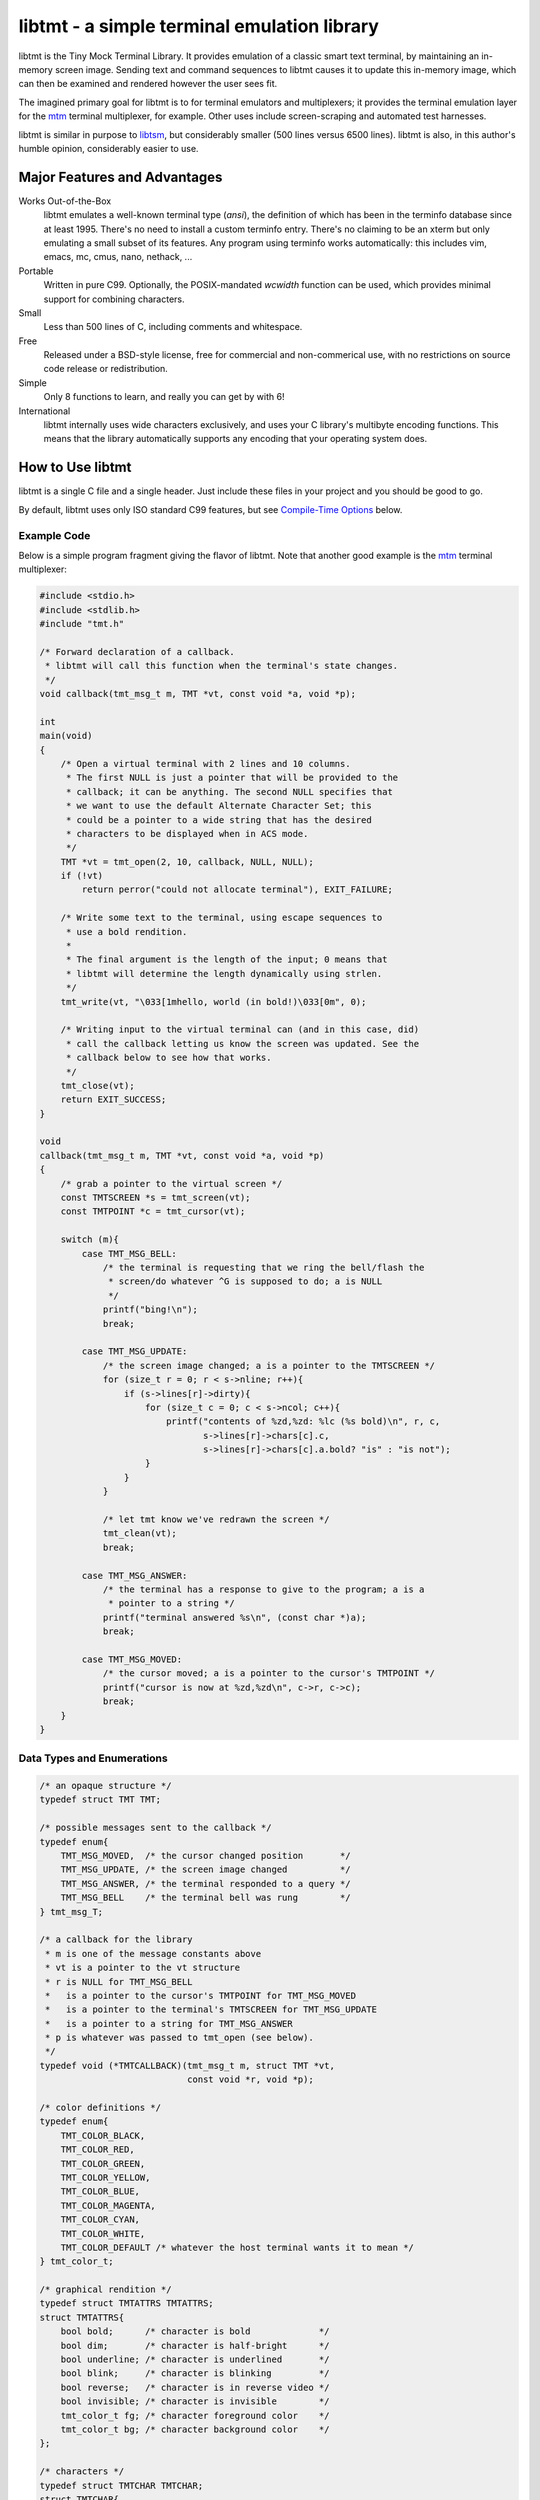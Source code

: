 
============================================
libtmt - a simple terminal emulation library
============================================

libtmt is the Tiny Mock Terminal Library.  It provides emulation of a classic
smart text terminal, by maintaining an in-memory screen image.  Sending text
and command sequences to libtmt causes it to update this in-memory image,
which can then be examined and rendered however the user sees fit.

The imagined primary goal for libtmt is to for terminal emulators and
multiplexers; it provides the terminal emulation layer for the `mtm`_
terminal multiplexer, for example. Other uses include screen-scraping and
automated test harnesses.

libtmt is similar in purpose to `libtsm`_, but considerably smaller (500
lines versus 6500 lines). libtmt is also, in this author's humble opinion,
considerably easier to use.

.. _`mtm`: https://github.com/deadpixi/mtm
.. _`libtsm`: https://www.freedesktop.org/wiki/Software/kmscon/libtsm/

Major Features and Advantages
=============================

Works Out-of-the-Box
    libtmt emulates a well-known terminal type (`ansi`), the definition of
    which has been in the terminfo database since at least 1995.  There's no
    need to install a custom terminfo entry.  There's no claiming to be an
    xterm but only emulating a small subset of its features. Any program
    using terminfo works automatically: this includes vim, emacs, mc,
    cmus, nano, nethack, ...

Portable
    Written in pure C99.
    Optionally, the POSIX-mandated `wcwidth` function can be used, which
    provides minimal support for combining characters.

Small
    Less than 500 lines of C, including comments and whitespace.

Free
    Released under a BSD-style license, free for commercial and
    non-commerical use, with no restrictions on source code release or
    redistribution.

Simple
    Only 8 functions to learn, and really you can get by with 6!

International
    libtmt internally uses wide characters exclusively, and uses your C
    library's multibyte encoding functions.
    This means that the library automatically supports any encoding that
    your operating system does.

How to Use libtmt
=================

libtmt is a single C file and a single header.  Just include these files
in your project and you should be good to go.

By default, libtmt uses only ISO standard C99 features,
but see `Compile-Time Options`_ below.

Example Code
------------

Below is a simple program fragment giving the flavor of libtmt.
Note that another good example is the `mtm`_ terminal multiplexer:

.. _`mtm`: https://github.com/deadpixi/mtm

.. code:: c


    #include <stdio.h>
    #include <stdlib.h>
    #include "tmt.h"

    /* Forward declaration of a callback.
     * libtmt will call this function when the terminal's state changes.
     */
    void callback(tmt_msg_t m, TMT *vt, const void *a, void *p);

    int
    main(void)
    {
        /* Open a virtual terminal with 2 lines and 10 columns.
         * The first NULL is just a pointer that will be provided to the
         * callback; it can be anything. The second NULL specifies that
         * we want to use the default Alternate Character Set; this
         * could be a pointer to a wide string that has the desired
         * characters to be displayed when in ACS mode.
         */
        TMT *vt = tmt_open(2, 10, callback, NULL, NULL);
        if (!vt)
            return perror("could not allocate terminal"), EXIT_FAILURE;

        /* Write some text to the terminal, using escape sequences to
         * use a bold rendition.
         *
         * The final argument is the length of the input; 0 means that
         * libtmt will determine the length dynamically using strlen.
         */
        tmt_write(vt, "\033[1mhello, world (in bold!)\033[0m", 0);

        /* Writing input to the virtual terminal can (and in this case, did)
         * call the callback letting us know the screen was updated. See the
         * callback below to see how that works.
         */
        tmt_close(vt);
        return EXIT_SUCCESS;
    }

    void
    callback(tmt_msg_t m, TMT *vt, const void *a, void *p)
    {
        /* grab a pointer to the virtual screen */
        const TMTSCREEN *s = tmt_screen(vt);
        const TMTPOINT *c = tmt_cursor(vt);

        switch (m){
            case TMT_MSG_BELL:
                /* the terminal is requesting that we ring the bell/flash the
                 * screen/do whatever ^G is supposed to do; a is NULL
                 */
                printf("bing!\n");
                break;

            case TMT_MSG_UPDATE:
                /* the screen image changed; a is a pointer to the TMTSCREEN */
                for (size_t r = 0; r < s->nline; r++){
                    if (s->lines[r]->dirty){
                        for (size_t c = 0; c < s->ncol; c++){
                            printf("contents of %zd,%zd: %lc (%s bold)\n", r, c,
                                   s->lines[r]->chars[c].c,
                                   s->lines[r]->chars[c].a.bold? "is" : "is not");
                        }
                    }
                }

                /* let tmt know we've redrawn the screen */
                tmt_clean(vt);
                break;

            case TMT_MSG_ANSWER:
                /* the terminal has a response to give to the program; a is a
                 * pointer to a string */
                printf("terminal answered %s\n", (const char *)a);
                break;

            case TMT_MSG_MOVED:
                /* the cursor moved; a is a pointer to the cursor's TMTPOINT */
                printf("cursor is now at %zd,%zd\n", c->r, c->c);
                break;
        }
    }

Data Types and Enumerations
---------------------------

.. code:: c

    /* an opaque structure */
    typedef struct TMT TMT;

    /* possible messages sent to the callback */
    typedef enum{
        TMT_MSG_MOVED,  /* the cursor changed position       */
        TMT_MSG_UPDATE, /* the screen image changed          */
        TMT_MSG_ANSWER, /* the terminal responded to a query */
        TMT_MSG_BELL    /* the terminal bell was rung        */
    } tmt_msg_T;

    /* a callback for the library
     * m is one of the message constants above
     * vt is a pointer to the vt structure
     * r is NULL for TMT_MSG_BELL
     *   is a pointer to the cursor's TMTPOINT for TMT_MSG_MOVED
     *   is a pointer to the terminal's TMTSCREEN for TMT_MSG_UPDATE
     *   is a pointer to a string for TMT_MSG_ANSWER
     * p is whatever was passed to tmt_open (see below).
     */
    typedef void (*TMTCALLBACK)(tmt_msg_t m, struct TMT *vt,
                                const void *r, void *p);

    /* color definitions */
    typedef enum{
        TMT_COLOR_BLACK,
        TMT_COLOR_RED,
        TMT_COLOR_GREEN,
        TMT_COLOR_YELLOW,
        TMT_COLOR_BLUE,
        TMT_COLOR_MAGENTA,
        TMT_COLOR_CYAN,
        TMT_COLOR_WHITE,
        TMT_COLOR_DEFAULT /* whatever the host terminal wants it to mean */
    } tmt_color_t;

    /* graphical rendition */
    typedef struct TMTATTRS TMTATTRS;
    struct TMTATTRS{
        bool bold;      /* character is bold             */
        bool dim;       /* character is half-bright      */
        bool underline; /* character is underlined       */
        bool blink;     /* character is blinking         */
        bool reverse;   /* character is in reverse video */
        bool invisible; /* character is invisible        */
        tmt_color_t fg; /* character foreground color    */
        tmt_color_t bg; /* character background color    */
    };

    /* characters */
    typedef struct TMTCHAR TMTCHAR;
    struct TMTCHAR{
        wchar_t  c; /* the character */
        TMTATTRS a; /* its rendition */
    };

    /* a position on the screen; upper left corner is 0,0 */
    typedef struct TMTPOINT TMTPOINT;
    struct TMTPOINT{
        size_t r; /* row    */
        size_t c; /* column */
    };

    /* a line of characters on the screen;
     * every line is always as wide as the screen
     */
    typedef struct TMTLINE TMTLINE;
    struct TMTLINE{
        bool dirty;     /* line has changed since it was last drawn */
        TMTCHAR chars;  /* the contents of the line                 */
    };

    /* a virtual terminal screen image */
    typedef struct TMTSCREEN TMTSCREEN;
    struct TMTSCREEN{
        size_t nline;    /* number of rows          */
        size_t ncol;     /* number of columns       */
        TMTLINE **lines; /* the lines on the screen */
    };

Functions
---------

`TMT *tmt_open(size_t nrows, size_t ncols, TMTCALLBACK cb, VOID *p, const wchar *acs);`
    Creates a new virtual terminal, with `nrows` rows and `ncols` columns.
    The callback `cb` will be called on updates, and passed `p` as a final
    argument. See the definition of `tmt_msg_t` above for possible values
    of each argument to the callback.

    Terminals must have a size of at least two rows and two columns.

    `acs` specifies the characters to use when in Alternate Character Set
    (ACS) mode. The default string is::

         L"><^v#+:o##+++++~---_++++|<>*!fo"

    See `Alternate Character Set`_ for more information.

    Note that the callback must be ready to be called immediately, as
    it will be called after initialization of the terminal is done, but
    before the call to `tmt_open` returns.

`void tmt_close(TMT *vt)`
    Close and free all resources associated with `vt`.

`bool tmt_dirty(const TMT *vt)`
    Returns true if `vt` has been modified since it was last drawn.
    It is not usually necessary to call this function, as the callback
    provided to `tmt_open` will be called with `TMT_MSG_UPDATE` whenever
    `vt` is updated.

`bool tmt_resize(TMT *vt, size_t nrows, size_t ncols)`
    Resize the virtual terminal to have `nrows` rows and `ncols` columns.
    The contents of the area in common between the two sizes will be preserved.

    Terminals must have a size of at least two rows and two columns.

    If this function returns false, the resize failed (only possible in
    out-of-memory conditions or invalid sizes). If this happens, the terminal
    is trashed and the only valid operation is the close the terminal.

`void tmt_write(TMT *vt, const char *s, size_t n);`
    Write the provided string to the terminal, interpreting any escape
    sequences contained threin, and update the screen image. The last
    argument is the length of the input. If set to 0, the length is
    determined using `strlen`.

    The terminal's callback function may be invoked one or more times before
    a call to this function returns.

    The string is converted internally to a wide-character string using the
    system's current multibyte encoding. Each terminal maintains a private
    multibyte decoding state, and correctly handles mulitbyte characters that
    span multiple calls to this function (that is, the final byte(s) of `s`
    may be a partial mulitbyte character to be completed on the next call).

`const TMTSCREEN *tmt_screen(const TMT *vt);`
    Returns a pointer to the terminal's screen image.

`const TMTPOINT *tmt_cursor(cosnt TMT *vt);`
    Returns a pointer to the terminal's cursor position.

`void tmt_clean(TMT *vt);`
    Call this after receiving a `TMT_MSG_UPDATE` or `TMT_MSG_MOVED` callback
    to let the library know that the program has handled all reported changes
    to the screen image.

`void tmt_reset(TMT *vt);`
    Resets the virtual terminal to its default state (colors, multibyte
    decoding state, rendition, etc).

Special Keys
------------

To send special keys to a program that is using libtmt for its display,
write one of the `TMT_KEY_*` strings to that program's standard input
(*not* to libtmt; it makes no sense to send any of these constants to
libtmt itself).

The following macros are defined, and are all constant strings:

- TMT_KEY_UP
- TMT_KEY_DOWN
- TMT_KEY_RIGHT
- TMT_KEY_LEFT
- TMT_KEY_HOME
- TMT_KEY_END
- TMT_KEY_INSERT
- TMT_KEY_BACKSPACE
- TMT_KEY_ESCAPE
- TMT_KEY_BACK_TAB
- TMT_KEY_PAGE_UP
- TMT_KEY_PAGE_DOWN
- TMT_KEY_F1 through TMT_KEY_F10

Note also that the classic PC console sent the enter key as
a carriage return, not a linefeed. Many programs don't care,
but some do.

Compile-Time Options
--------------------

There are two preprocessor macros that affect libtmt:

`TMT_INVALID_CHAR`
    Define this to a wide-character. This character will be added to
    the virtual display when an invalid multibyte character sequence
    is encountered.

    By default (if you don't define it as something else before compiling),
    this is `((wchar_t)0xfffd)`, which is the codepoint for the Unicode
    'REPLACEMENT CHARACTER'. Note that your system might not use Unicode,
    and its wide-character type might not be able to store a constant as
    large as `0xfffd`, in which case you'll want to use an alternative.

`TMT_HAS_WCWIDTH`
    By default, libtmt uses only standard C99 features.  If you define
    TMT_HAS_WCWIDTH before compiling, libtmt will use the POSIX `wcwidth`
    function to detect combining characters.

    Note that combining characters are still not handled particularly
    well, regardless of whether this was defined. Also note that what
    your C library's `wcwidth` considers a combining character and what
    the written language in question considers one could be different.

Alternate Character Set
-----------------------

The terminal can be switched to and from its "Alternate Character Set" (ACS)
using escape sequences. The ACS traditionally contained box-drawing and other
semigraphic characters.

The characters in the ACS are configurable at runtime, by passing a wide string
to `tmt_open`. The default if none is provided (i.e. the argument is `NULL`)
uses ASCII characters to approximate the traditional characters.

The string passed to `tmt_open` must be 31 characters long. The characters,
and their default ASCII-safe values, are in order:

- RIGHT ARROW ">"
- LEFT ARROW "<"
- UP ARROW "^"
- DOWN ARROW "v"
- BLOCK "#"
- DIAMOND "+"
- CHECKERBOARD "#"
- DEGREE "o"
- PLUS/MINUS "+"
- BOARD ":"
- LOWER RIGHT CORNER "+"
- UPPER RIGHT CORNER "+"
- UPPER LEFT CORNER "+"
- LOWER LEFT CORNER "+"
- CROSS "+"
- SCAN LINE 1 "~"
- SCAN LINE 3 "-"
- HORIZONTAL LINE "-"
- SCAN LINE 7 "-"
- SCAN LINE 9 "_"
- LEFT TEE "+"
- RIGHT TEE "+"
- BOTTOM TEE "+"
- TOP TEE "+"
- VERTICAL LINE "|"
- LESS THAN OR EQUAL "<"
- GREATER THAN OR EQUAL ">"
- PI "*"
- NOT EQUAL "!"
- POUND STERLING "f"
- BULLET "o"

If your system's wide character type's character set corresponds to the
Universal Character Set (UCS/Unicode), the following wide string is a
good option to use::

    L"→←↑↓■◆▒°±▒┘┐┌└┼⎺───⎽├┤┴┬│≤≥π≠£•"

**Note that multibyte decoding is disabled in ACS mode.** The traditional
implementations of the "ansi" terminal type (i.e. IBM PCs and compatibles)
had no concept of multibyte encodings and used the character codes
outside the ASCII range for various special semigraphic characters.
(Technically they had an entire alternate character set as well via the
code page mechanism, but that's beyond the scope of this explanation.)

The end result is that the terminfo definition of "ansi" sends characters
with the high bit set when in ACS mode. This breaks several multibyte
encoding schemes (including, most importantly, UTF-8).

As a result, libtmt does not attempt to decode multibyte characters in
ACS mode, since that would break the multibyte encoding, the semigraphic
characters, or both.

In general this isn't a problem, since programs explicitly switch to and
from ACS mode using escape sequences.

When in ACS mode, bytes that are not special members of the alternate
character set (that is, bytes not mapped to the string provided to
`tmt_open`) are passed unchanged to the terminal.

Supported Input and Escape Sequences
====================================

Internally libtmt uses your C library's/compiler's idea of a wide character
for all characters, so you should be able to use whatever characters you want
when writing to the virtual terminal (but see `Alternate Character Set`_).

The following escape sequences are recognized and will be processed
specially. In the descriptions below, "ESC" means a literal escape
character and "Ps" means zero or more decimal numeric arguments separated by
semicolons.  In descriptions "P1", "P2", etc, refer to the first parameter,
second parameter, and so on.  If a required parameter is omitted, it
defaults to the smallest meaningful value (zero if the command accepts zero
as an argument, one otherwise).  Any number of parameters may be passed,
but only the first eight are processed.

======================  =======================================================================
Sequence                Action
======================  =======================================================================
0x07 (Bell)             Callback with TMT_MSG_BELL
0x08 (Backspace)        Cursor left one cell; do not cross left margin
0x09 (Tab)              Cursor to next tab stop; do not cross right margin
0x0a (Carriage Return)  Cursor to first cell on this line
0x0d (Linefeed)         Cursor to same column one line down, scroll if needed
ESC H                   Set a tabstop in this column
ESC 7                   Save cursor position and current graphical state
ESC 8                   Restore saved cursor position and current graphical state
ESC c                   Reset terminal to default state
ESC [ Ps A              Cursor up P1 rows; do not scroll
ESC [ Ps B              Cursor down P1 rows; do not scroll
ESC [ Ps C              Cursor right P1 columns; do not cross right margin
ESC [ Ps D              Cursor left P1 columns; do not cross left margin
ESC [ Ps E              Cursor to first column of line P1 rows down from current; do not scroll
ESC [ Ps F              Cursor to first column of line P1 rows up from current; do not scroll
ESC [ Ps G              Cursor to column P1
ESC [ Ps d              Cursor to row P1
ESC [ Ps H              Cursor to row P1, column P2
ESC [ Ps f              Alias for ESC [ Ps H
ESC [ Ps I              Cursor to next tab stop
ESC [ Ps J              Clear screen
                        P1 == 0: from cursor to end of screen
                        P1 == 1: from beginning of screen to cursor
                        P1 == 2: entire screen
ESC [ Ps K              Clear line
                        P1 == 0: from cursor to end of line
                        P1 == 1: from beginning of line to cursor
                        P1 == 2: entire line
ESC [ Ps L              Insert P1 lines at cursor, scrolling lines below down
ESC [ Ps M              Delete P1 lines at cursor, scrolling lines below up
ESC [ Ps P              Delete P1 characters at cursor, moving characters to the right over
ESC [ Ps S              Scroll screen up P1 lines
ESC [ Ps T              Scroll screen down P1 lines
ESC [ Ps X              Erase P1 characters at cursor (overwrite with spaces)
ESC [ Ps Z              Go to previous tab stop; do not cross left margin
ESC [ Ps b              Repeat previous character P1 times
ESC [ Ps c              Callback with TMT_MSG_ANSWER "\033[?6c"
ESC [ Ps g              If P1 == 3, clear all tabstops
ESC [ Ps m              Change graphical rendition state; see below
ESC [ Ps n              If P1 == 6, callback with TMT_MSG_ANSWER "\033[%d;%dR"
                        with cursor row, column
ESC [ Ps i              Ignored
ESC [ Ps s              Alias for ESC 7
ESC [ Ps u              Alias for ESC 8
ESC [ Ps @              Insert P1 blank spaces at cursor, moving characters to the right over
======================  =======================================================================

For the `ESC [ Ps m` escape sequence above ("Set Graphic Rendition"),
up to eight parameters may be passed; the results are cumulative:

==============   =================================================
Rendition Code   Meaning
==============   =================================================
0                Reset all graphic rendition attributes to default
1                Bold
2                Dim (half bright)
4                Underline
5                Blink
7                Reverse video
8                Invisible
10               Leave ACS mode
11               Enter ACS mode
22               Bold off
23               Dim (half bright) off
24               Underline off
25               Blink off
27               Reverse video off
28               Invisible off
30               Foreground black
31               Foreground red
32               Foreground green
33               Foreground yellow
34               Foreground blue
35               Foreground magenta
36               Foreground cyan
37               Foreground white
39               Foreground default color
40               Background black
41               Background red
42               Background green
43               Background yellow
44               Background blue
45               Background magenta
46               Background cyan
47               Background white
49               Background default color
==============   =================================================

Known Issues
============

- Combining characters are "handled" by ignoring them
  (when compiled with `TMT_HAS_WCWIDTH`) or by printing them separately.
- The documentation and error messages are available only in English.

Frequently Asked Questions
==========================

What programs work with libtmt?
-------------------------------

Pretty much all of them.  Any program that doesn't assume what terminal
it's running under should work without problem; this includes any program
that uses the terminfo, termcap, or (pd|n)curses libraries.  Any program
that assumes it's running under some specific terminal might fail if its
assumption is wrong, and not just under libtmt.

I've tested quite a few applications in libtmt and they've worked flawlessly:
vim, GNU emacs, nano, cmus, mc (Midnight Commander), and others just work
with no changes.

What programs don't work with libtmt?
-------------------------------------

Breakage with libtmt is of two kinds: breakage due to assuming a terminal
type, and reduced functionality.

In all my testing, I only found one program that didn't work correctly by
default with libtmt: recent versions of Debian's `apt`_ assume a terminal
with definable scrolling regions to draw a fancy progress bar during
package installation.  Using apt in its default configuration in libtmt will
result in a corrupted display (that can be fixed by clearing the screen).

.. _`apt`: https://wiki.debian.org/Apt

In my honest opinion, this is a bug in apt: it shouldn't assume the type
of terminal it's running in.

The second kind of breakage is when not all of a program's features are
available.  The biggest missing feature here is mouse support: libtmt
doesn't, and probably never will, support mouse tracking.  I know of many
programs that *can* use mouse tracking in a terminal, but I don't know
of any that *require* it.  Most (if not all?) programs of this kind would
still be completely usable in libtmt.

License
-------

Copyright (c) 2017 Rob King
All rights reserved.

Redistribution and use in source and binary forms, with or without
modification, are permitted provided that the following conditions are met:

- Redistributions of source code must retain the above copyright
  notice, this list of conditions and the following disclaimer.
- Redistributions in binary form must reproduce the above copyright
  notice, this list of conditions and the following disclaimer in the
  documentation and/or other materials provided with the distribution.
- Neither the name of the copyright holder nor the
  names of contributors may be used to endorse or promote products
  derived from this software without specific prior written permission.

THIS SOFTWARE IS PROVIDED BY THE COPYRIGHT HOLDERS AND CONTRIBUTORS
"AS IS" AND ANY EXPRESS OR IMPLIED WARRANTIES, INCLUDING, BUT NOT
LIMITED TO, THE IMPLIED WARRANTIES OF MERCHANTABILITY AND FITNESS FOR
A PARTICULAR PURPOSE ARE DISCLAIMED. IN NO EVENT SHALL THE AUTHORS,
COPYRIGHT HOLDERS, OR CONTRIBUTORS BE LIABLE FOR ANY DIRECT, INDIRECT,
INCIDENTAL, SPECIAL, EXEMPLARY, OR CONSEQUENTIAL DAMAGES (INCLUDING,
BUT NOT LIMITED TO, PROCUREMENT OF SUBSTITUTE GOODS OR SERVICES; LOSS OF
USE, DATA, OR PROFITS; OR BUSINESS INTERRUPTION) HOWEVER CAUSED AND ON
ANY THEORY OF LIABILITY, WHETHER IN CONTRACT, STRICT LIABILITY, OR TORT
(INCLUDING NEGLIGENCE OR OTHERWISE) ARISING IN ANY WAY OUT OF THE USE
OF THIS SOFTWARE, EVEN IF ADVISED OF THE POSSIBILITY OF SUCH DAMAGE.
